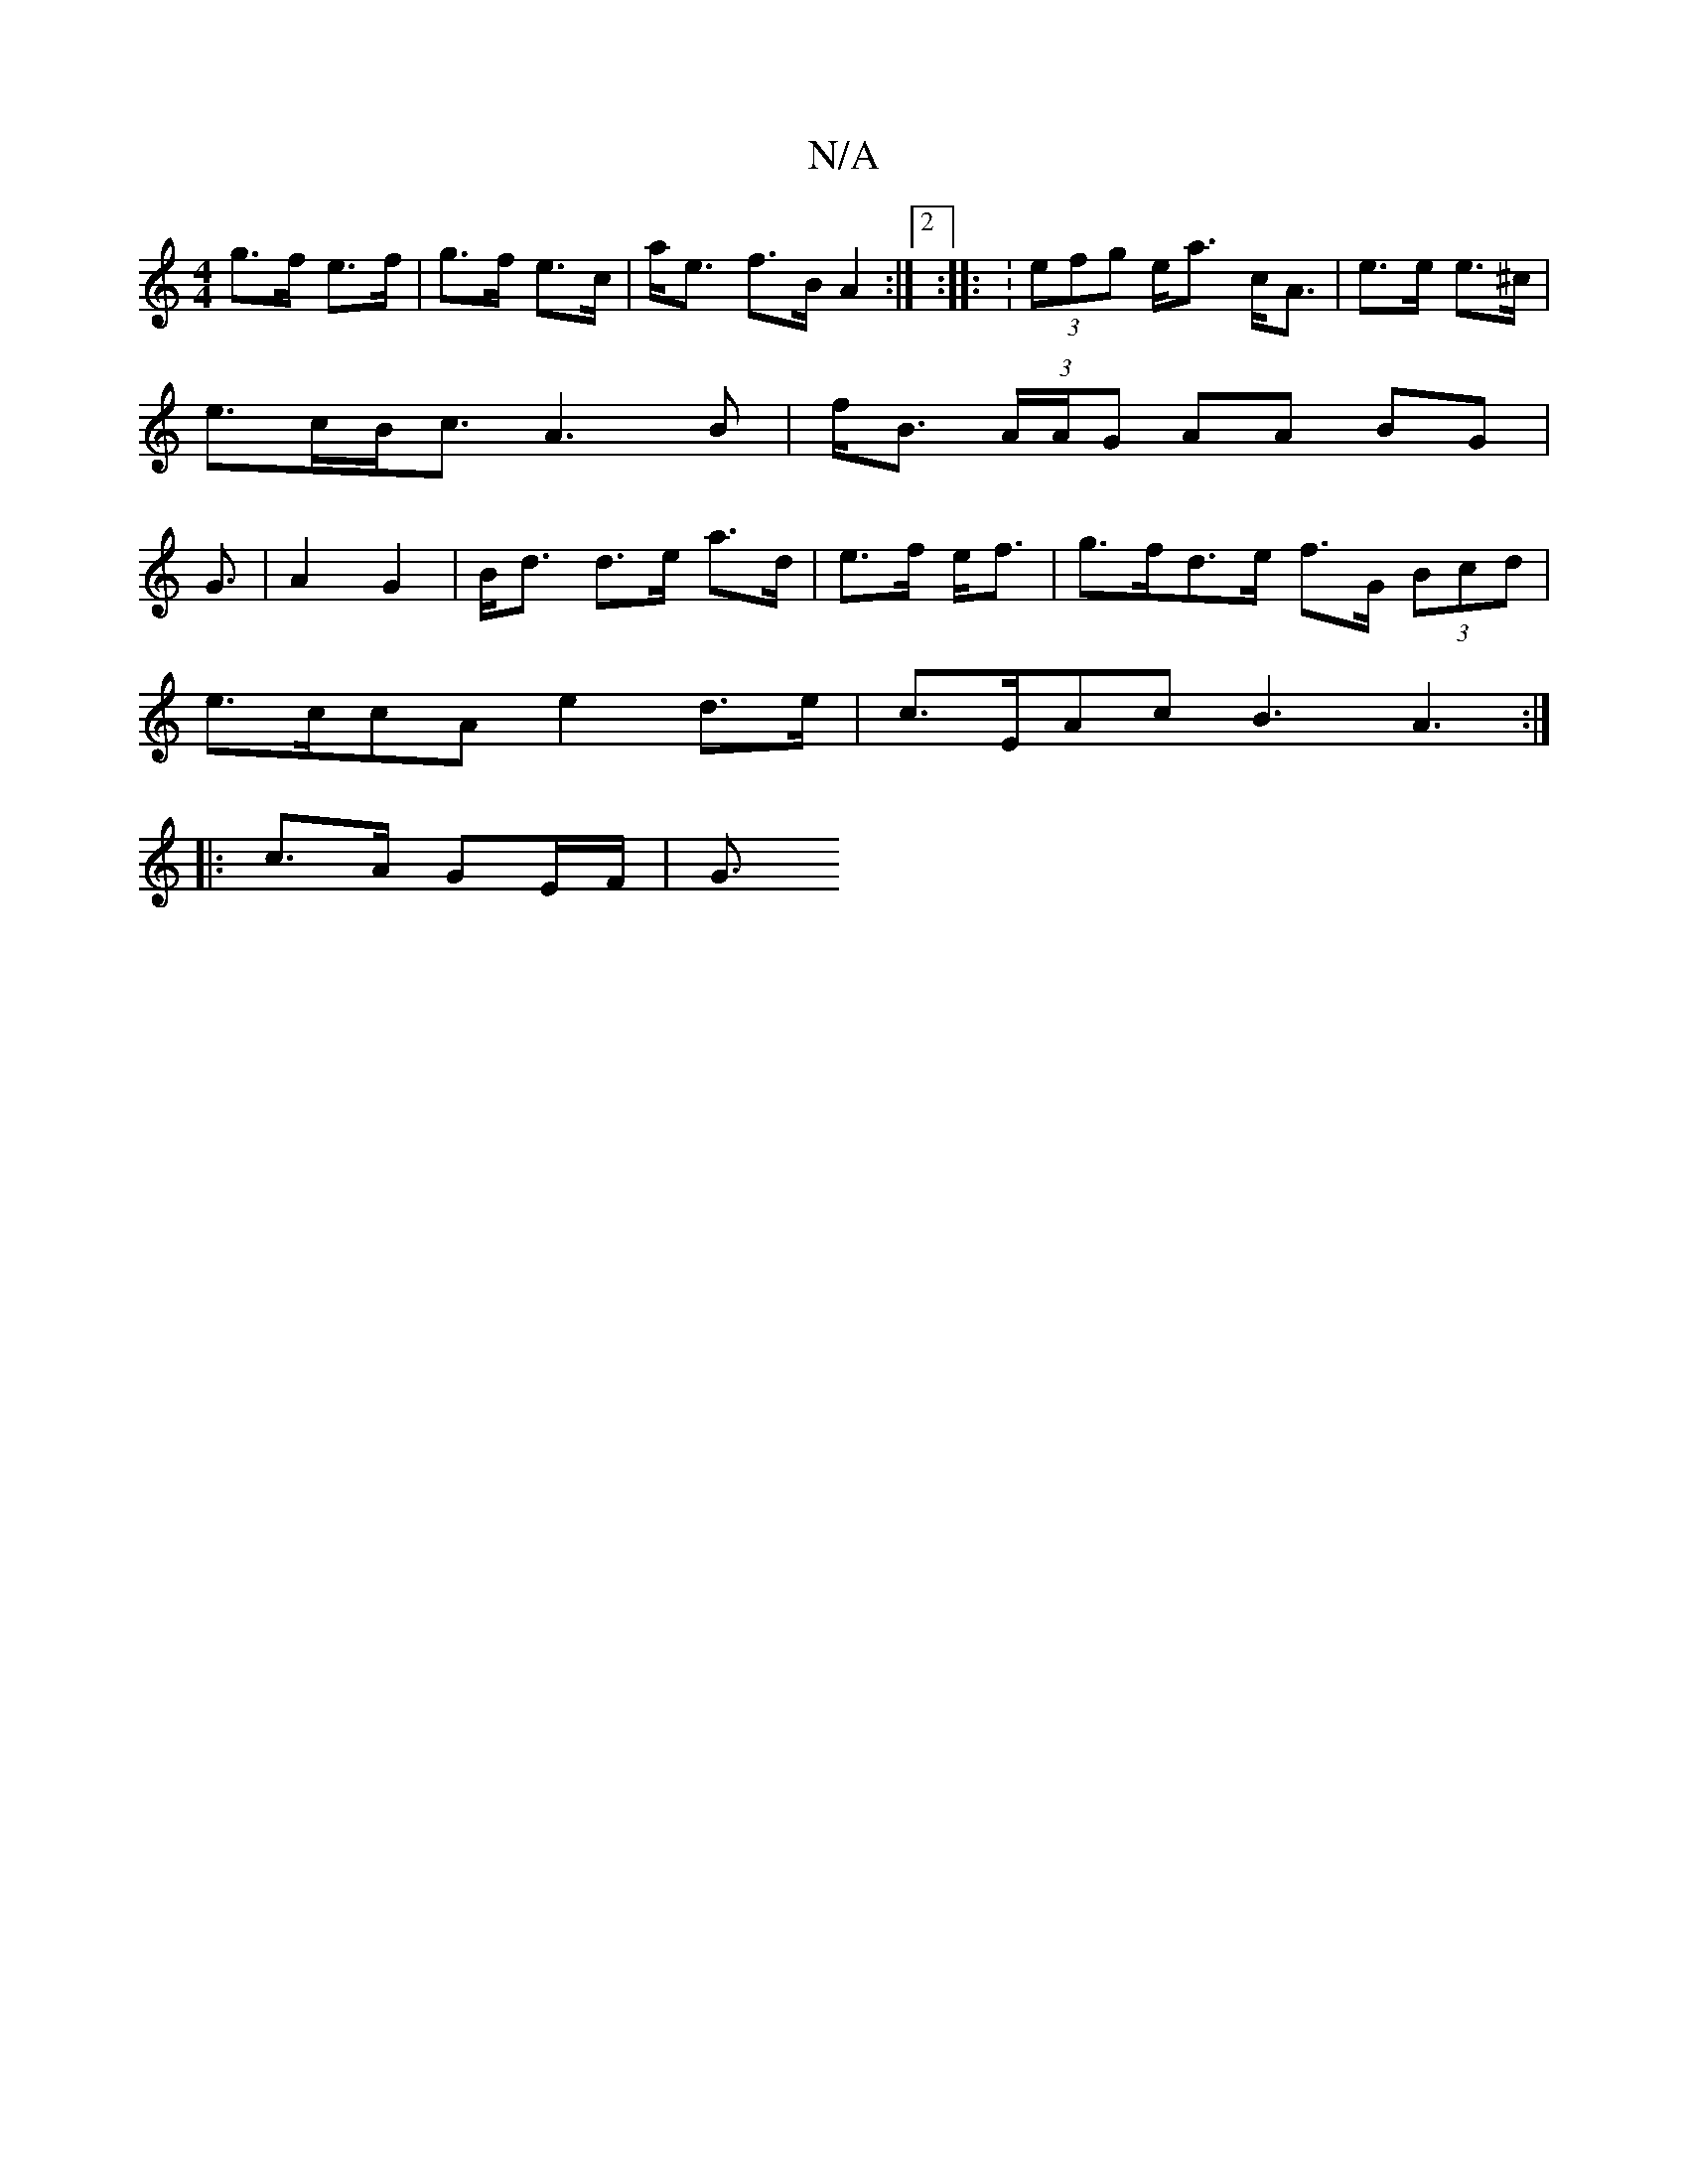 X:1
T:N/A
M:4/4
R:N/A
K:Cmajor
g>f e>f | g>f e>c | a<e f>B A2 :|2 :|: : (3efg e<a c<A|e>e e>^c | e>cB<c A3 B | f<B (3A/A/G AA BG | G3/|A2 G2 | B<d d>e a>d | e>f e<f | g>fd>e f>G (3Bcd |
e>ccA e2 d>e | c>EAc B3A3:|
|:c>A GE/F/ | G3/
